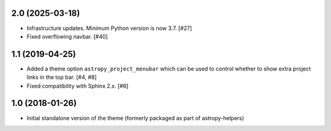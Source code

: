 2.0 (2025-03-18)
----------------

- Infrastructure updates. Minimum Python version is now 3.7. [#27]

- Fixed overflowing navbar. [#40]

1.1 (2019-04-25)
----------------

- Added a theme option ``astropy_project_menubar`` which can be used to control
  whether to show extra project links in the top bar. [#4, #8]

- Fixed compatibility with Sphinx 2.x. [#6]

1.0 (2018-01-26)
----------------

- Initial standalone version of the theme (formerly packaged as part of astropy-helpers)
